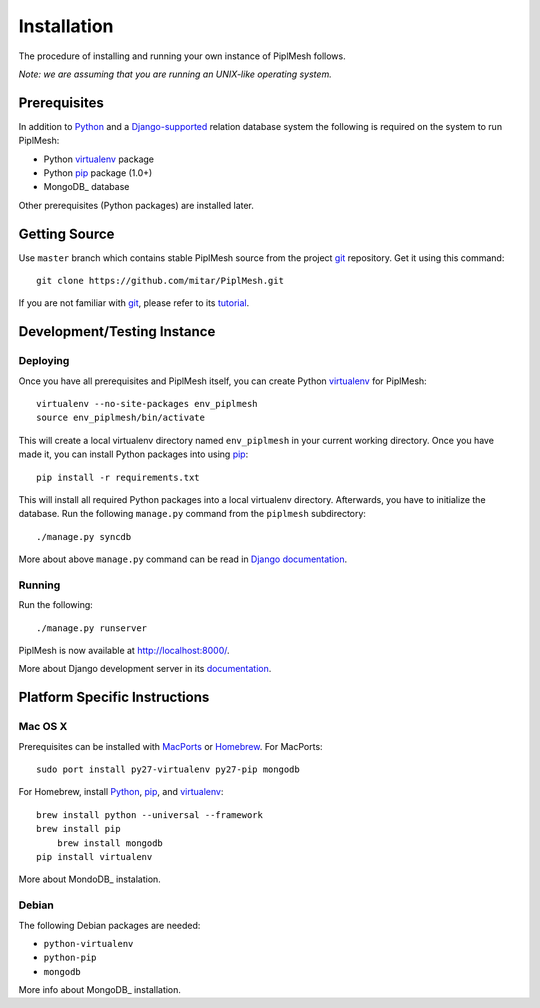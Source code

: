 Installation
============

The procedure of installing and running your own instance of PiplMesh follows.

*Note: we are assuming that you are running an UNIX-like operating system.*

Prerequisites
-------------

In addition to Python_ and a Django-supported_ relation database system the
following is required on the system to run PiplMesh:

* Python virtualenv_ package
* Python pip_ package (1.0+)
* MongoDB_ database

.. _Python: http://python.org/
.. _Django-supported: https://docs.djangoproject.com/en/1.3/ref/databases/
.. _virtualenv: http://pypi.python.org/pypi/virtualenv
.. _pip: http://pypi.python.org/pypi/pip
.. _MongoDB: http://www.mongodb.org/

Other prerequisites (Python packages) are installed later.

Getting Source
--------------

Use ``master`` branch which contains stable PiplMesh source from the project
git_ repository. Get it using this command::

    git clone https://github.com/mitar/PiplMesh.git

If you are not familiar with git_, please refer to its tutorial_.

.. _git: http://git-scm.com/
.. _tutorial: http://schacon.github.com/git/gittutorial.html

Development/Testing Instance
----------------------------

Deploying
^^^^^^^^^
	
Once you have all prerequisites and PiplMesh itself, you can create Python
virtualenv_ for PiplMesh::

    virtualenv --no-site-packages env_piplmesh
    source env_piplmesh/bin/activate

This will create a local virtualenv directory named ``env_piplmesh`` in your
current working directory. Once you have made it, you can install Python
packages into using pip_::

    pip install -r requirements.txt

This will install all required Python packages into a local virtualenv
directory. Afterwards, you have to initialize the database. Run the following
``manage.py`` command from the ``piplmesh`` subdirectory::

    ./manage.py syncdb

More about above ``manage.py`` command can be read in `Django documentation`_.

.. _Django documentation: https://docs.djangoproject.com/en/1.3/ref/django-admin/

Running
^^^^^^^

Run the following::

    ./manage.py runserver

PiplMesh is now available at http://localhost:8000/.

More about Django development server in its `documentation`_.

.. _documentation: https://docs.djangoproject.com/en/1.3/intro/tutorial01/#the-development-server

Platform Specific Instructions
------------------------------

Mac OS X
^^^^^^^^

Prerequisites can be installed with MacPorts_ or Homebrew_. For MacPorts::

    sudo port install py27-virtualenv py27-pip mongodb

For Homebrew, install Python_, pip_, and virtualenv_::

    brew install python --universal --framework
    brew install pip
	brew install mongodb
    pip install virtualenv

.. _MacPorts: http://www.macports.org/
.. _Homebrew: http://mxcl.github.com/homebrew/

More about MondoDB_ instalation.

.. _MongoDB: http://www.mongodb.org/display/DOCS/Quickstart+OS+X/


Debian
^^^^^^

The following Debian packages are needed:

* ``python-virtualenv``
* ``python-pip``
* ``mongodb``

More info about MongoDB_ installation.

.. _MongoDB: http://www.mongodb.org/display/DOCS/Quickstart+Unix